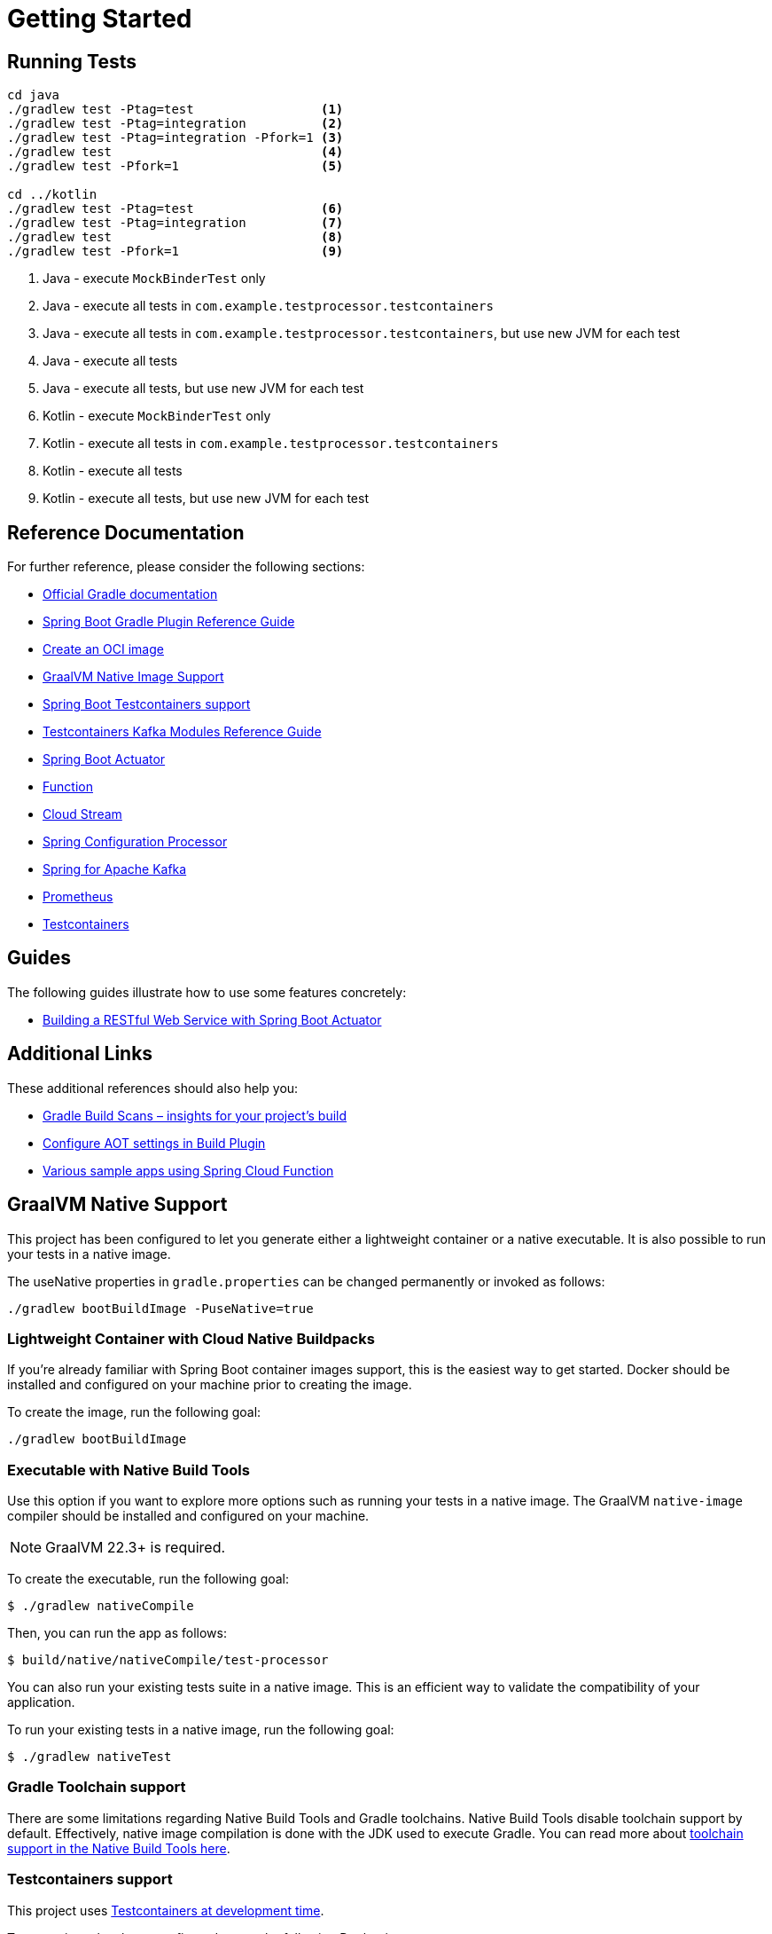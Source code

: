 = Getting Started

== Running Tests

[source,shell]
----
cd java
./gradlew test -Ptag=test                 <1>
./gradlew test -Ptag=integration          <2>
./gradlew test -Ptag=integration -Pfork=1 <3>
./gradlew test                            <4>
./gradlew test -Pfork=1                   <5>

cd ../kotlin
./gradlew test -Ptag=test                 <6>
./gradlew test -Ptag=integration          <7>
./gradlew test                            <8>
./gradlew test -Pfork=1                   <9>
----

<1> Java - execute `MockBinderTest` only
<2> Java - execute all tests in `com.example.testprocessor.testcontainers`
<3> Java - execute all tests in `com.example.testprocessor.testcontainers`, but use new JVM for each test
<4> Java - execute all tests
<5> Java - execute all tests, but use new JVM for each test
<6> Kotlin - execute `MockBinderTest` only
<7> Kotlin - execute all tests in `com.example.testprocessor.testcontainers`
<8> Kotlin - execute all tests
<9> Kotlin - execute all tests, but use new JVM for each test


== Reference Documentation

For further reference, please consider the following sections:

* https://docs.gradle.org[Official Gradle documentation]
* https://docs.spring.io/spring-boot/3.3.3/gradle-plugin[Spring Boot Gradle Plugin Reference Guide]
* https://docs.spring.io/spring-boot/3.3.3/gradle-plugin/packaging-oci-image.html[Create an OCI image]
* https://docs.spring.io/spring-boot/3.3.3/reference/packaging/native-image/introducing-graalvm-native-images.html[GraalVM Native Image Support]
* https://docs.spring.io/spring-boot/3.3.3/reference/testing/testcontainers.html#testing.testcontainers[Spring Boot Testcontainers support]
* https://java.testcontainers.org/modules/kafka/[Testcontainers Kafka Modules Reference Guide]
* https://docs.spring.io/spring-boot/docs/3.3.3/reference/htmlsingle/index.html#actuator[Spring Boot Actuator]
* https://docs.spring.io/spring-cloud-function/docs/current/reference/html/spring-cloud-function.html[Function]
* https://docs.spring.io/spring-cloud-stream/docs/current/reference/html/spring-cloud-stream.html#spring-cloud-stream-overview-introducing[Cloud Stream]
* https://docs.spring.io/spring-boot/docs/3.3.3/reference/htmlsingle/index.html#appendix.configuration-metadata.annotation-processor[Spring Configuration Processor]
* https://docs.spring.io/spring-boot/docs/3.3.3/reference/htmlsingle/index.html#messaging.kafka[Spring for Apache Kafka]
* https://docs.spring.io/spring-boot/docs/3.3.3/reference/htmlsingle/index.html#actuator.metrics.export.prometheus[Prometheus]
* https://java.testcontainers.org/[Testcontainers]

== Guides

The following guides illustrate how to use some features concretely:

* https://spring.io/guides/gs/actuator-service/[Building a RESTful Web Service with Spring Boot Actuator]

== Additional Links

These additional references should also help you:

* https://scans.gradle.com#gradle[Gradle Build Scans – insights for your project's build]
* https://docs.spring.io/spring-boot/3.3.3/how-to/aot.html[Configure AOT settings in Build Plugin]
* https://github.com/spring-cloud/spring-cloud-function/tree/main/spring-cloud-function-samples[Various sample apps using Spring Cloud Function]

== GraalVM Native Support

This project has been configured to let you generate either a lightweight container or a native executable.
It is also possible to run your tests in a native image.

The useNative properties in `gradle.properties` can be changed permanently or invoked as follows:

[source,shell]
----
./gradlew bootBuildImage -PuseNative=true
----

=== Lightweight Container with Cloud Native Buildpacks

If you're already familiar with Spring Boot container images support, this is the easiest way to get started.
Docker should be installed and configured on your machine prior to creating the image.

To create the image, run the following goal:

[source,shell]
----
./gradlew bootBuildImage
----

=== Executable with Native Build Tools

Use this option if you want to explore more options such as running your tests in a native image.
The GraalVM `native-image` compiler should be installed and configured on your machine.

NOTE: GraalVM 22.3+ is required.

To create the executable, run the following goal:

----
$ ./gradlew nativeCompile
----

Then, you can run the app as follows:

----
$ build/native/nativeCompile/test-processor
----

You can also run your existing tests suite in a native image.
This is an efficient way to validate the compatibility of your application.

To run your existing tests in a native image, run the following goal:

----
$ ./gradlew nativeTest
----

=== Gradle Toolchain support

There are some limitations regarding Native Build Tools and Gradle toolchains.
Native Build Tools disable toolchain support by default.
Effectively, native image compilation is done with the JDK used to execute Gradle.
You can read more about https://graalvm.github.io/native-build-tools/latest/gradle-plugin.html#configuration-toolchains[toolchain support in the Native Build Tools here].

=== Testcontainers support

This project uses https://docs.spring.io/spring-boot/3.3.3/reference/features/dev-services.html#features.dev-services.testcontainers[Testcontainers at development time].

Testcontainers has been configured to use the following Docker images:

* https://hub.docker.com/r/confluentinc/cp-kafka[`confluentinc/cp-kafka:latest`]

Please review the tags of the used images and set them to the same as you're running in production.

== SCDF Configuration

Build the container

[source,shell]
----
./gradlew bootBuildImage -PuseNative=true
----

From data flow installation script https://github.com/spring-cloud/spring-cloud-dataflow/releases/download/v2.11.4/spring-cloud-dataflow-package-2.11.4.zip[package]

This will load the local docker container into the configured k8s registry.

_The image may not load in kind or minikube if there is a pod running that was created with the image._

[source,shell]
----
source ./deploy/k8s/export-dataflow-ip.sh
./deploy/k8s/load-image.sh "example.com/library/test-processor:latest" true
----

Register application and deploy stream.

[source,shell]
----
export SCDF_SHELL=<location of ./deploy/shell>
./register-app-create-dsl.sh
----